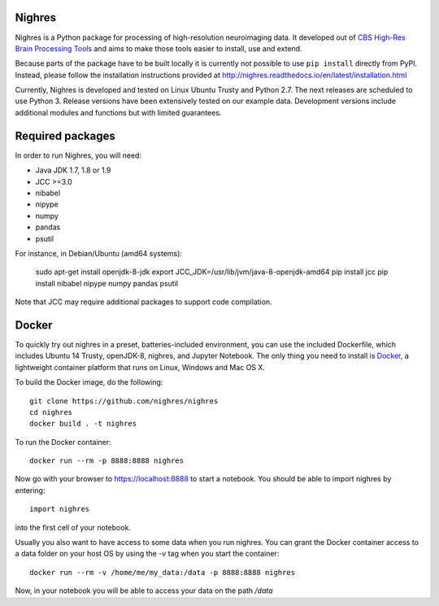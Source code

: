 .. -*- mode: rst -*-

.. image:: https://travis-ci.org/nighres/nighres.svg?branch=master
    :target: https://travis-ci.org/nighres
    :alt: Travis CI build status
.. image:: https://readthedocs.org/projects/nighres/badge/?version=latest
    :target: http://nighres.readthedocs.io/en/latest/?badge=latest
    :alt: Documentation Status

Nighres
=======

Nighres is a Python package for processing of high-resolution neuroimaging data.
It developed out of `CBS High-Res Brain Processing Tools
<https://www.cbs.mpg.de/institute/software/cbs-tools>`_ and aims to make those
tools easier to install, use and extend.

Because parts of the package have to be built locally it is currently not possible to 
use ``pip install`` directly from PyPI. Instead, please follow the installation 
instructions provided at http://nighres.readthedocs.io/en/latest/installation.html

Currently, Nighres is developed and tested on Linux Ubuntu Trusty and Python 2.7. 
The next releases are scheduled to use Python 3. Release versions have been
extensively tested on our example data. Development versions include additional
modules and functions but with limited guarantees.


Required packages
=================

In order to run Nighres, you will need:

* Java JDK 1.7, 1.8 or 1.9
* JCC >=3.0
* nibabel
* nipype
* numpy
* pandas
* psutil

For instance, in Debian/Ubuntu (amd64 systems):

    sudo apt-get install openjdk-8-jdk
    export JCC_JDK=/usr/lib/jvm/java-8-openjdk-amd64
    pip install jcc 
    pip install nibabel nipype numpy pandas psutil

Note that JCC may require additional packages to support code compilation.


Docker
======

To quickly try out nighres in a preset, batteries-included environment, you can use the
included Dockerfile, which includes Ubuntu 14 Trusty, openJDK-8, nighres, and Jupyter
Notebook. The only thing you need to install is `Docker <https://www.docker.com/>`_, a
lightweight container platform that runs on Linux, Windows and Mac OS X.

To build the Docker image, do the following::

    git clone https://github.com/nighres/nighres
    cd nighres
    docker build . -t nighres

To run the Docker container::

    docker run --rm -p 8888:8888 nighres

Now go with your browser to https://localhost:8888 to start a notebook. You should be able
to import nighres by entering::

    import nighres

into the first cell of your notebook.

Usually you also want to have access to some data when you run nighres. You can grant the Docker container
access to a data folder on your host OS by using the `-v` tag when you start the container::

    docker run --rm -v /home/me/my_data:/data -p 8888:8888 nighres

Now, in your notebook you will be able to access your data on the path `/data`
